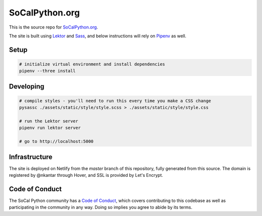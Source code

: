 SoCalPython.org
===============

This is the source repo for `SoCalPython.org <https://socalpython.org>`_.

The site is built using `Lektor <https://www.getlektor.com/>`_ and `Sass <http://sass-lang.com/>`_, and below instructions will rely on `Pipenv <https://docs.pipenv.org/>`_ as well.


Setup
-----

.. code-block:: shell

    # initialize virtual environment and install dependencies
    pipenv --three install


Developing
----------

.. code-block:: shell

    # compile styles - you'll need to run this every time you make a CSS change
    pysassc ./assets/static/style/style.scss > ./assets/static/style/style.css

    # run the Lektor server
    pipenv run lektor server

    # go to http://localhost:5000


Infrastructure
--------------

The site is deployed on Netlify from the `master` branch of this repository, fully generated from this source. The domain is registered by @nkantar through Hover, and SSL is provided by Let's Encrypt.


Code of Conduct
---------------

The SoCal Python community has a `Code of Conduct <https://socalpython.org/code-of-conduct/>`_, which covers contributing to this codebase as well as participating in the community in any way. Doing so implies you agree to abide by its terms.
